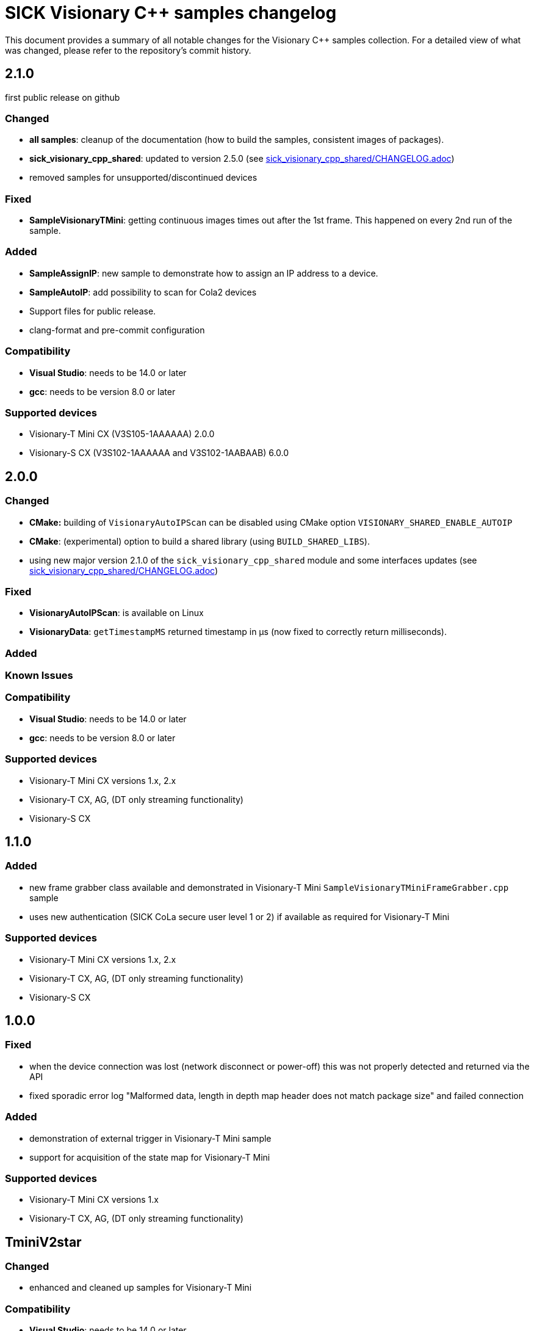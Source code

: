 = SICK Visionary C++ samples changelog

This document provides a summary of all notable changes for the Visionary C++ samples collection.
For a detailed view of what was changed, please refer to the repository's commit history.


== 2.1.0

first public release on github

=== Changed

* *all samples*: cleanup of the documentation (how to build the samples, consistent images of packages).
* *sick_visionary_cpp_shared*: updated to version 2.5.0 (see link:sick_visionary_cpp_shared/CHANGELOG.adoc[])
* removed samples for unsupported/discontinued devices

=== Fixed

* *SampleVisionaryTMini*: getting continuous images times out after the 1st frame. This happened on every 2nd run of the sample.

=== Added

* *SampleAssignIP*: new sample to demonstrate how to assign an IP address to a device.
* *SampleAutoIP*: add possibility to scan for Cola2 devices
* Support files for public release.
* clang-format and pre-commit configuration

=== Compatibility

* *Visual Studio*: needs to be 14.0 or later
* *gcc*: needs to be version 8.0 or later

=== Supported devices

* Visionary-T Mini CX (V3S105-1AAAAAA) 2.0.0
* Visionary-S CX (V3S102-1AAAAAA and V3S102-1AABAAB) 6.0.0


== 2.0.0

=== Changed

* *CMake:* building of `VisionaryAutoIPScan` can be disabled using CMake option `VISIONARY_SHARED_ENABLE_AUTOIP`
* *CMake*: (experimental) option to build a shared library (using `BUILD_SHARED_LIBS`).
* using new major version 2.1.0 of the `sick_visionary_cpp_shared` module and some interfaces updates (see link:sick_visionary_cpp_shared/CHANGELOG.adoc[])

=== Fixed

* *VisionaryAutoIPScan*: is available on Linux
* *VisionaryData*: `getTimestampMS` returned timestamp in µs (now fixed to correctly return milliseconds).

=== Added

=== Known Issues

=== Compatibility

* *Visual Studio*: needs to be 14.0 or later
* *gcc*: needs to be version 8.0 or later

=== Supported devices

* Visionary-T Mini CX versions 1.x, 2.x
* Visionary-T CX, AG, (DT only streaming functionality)
* Visionary-S CX


== 1.1.0

=== Added

* new frame grabber class available and demonstrated in Visionary-T Mini `SampleVisionaryTMiniFrameGrabber.cpp` sample
* uses new authentication (SICK CoLa secure user level 1 or 2) if available as required for Visionary-T Mini

=== Supported devices

* Visionary-T Mini CX versions 1.x, 2.x
* Visionary-T CX, AG, (DT only streaming functionality)
* Visionary-S CX


== 1.0.0

=== Fixed

* when the device connection was lost (network disconnect or power-off) this was not properly detected and returned via the API
* fixed sporadic error log "Malformed data, length in depth map header does not match package size" and failed connection

=== Added

* demonstration of external trigger in Visionary-T Mini sample
* support for acquisition of the state map for Visionary-T Mini

=== Supported devices

* Visionary-T Mini CX versions 1.x
* Visionary-T CX, AG, (DT only streaming functionality)


== TminiV2star

=== Changed

* enhanced and cleaned up samples for Visionary-T Mini

=== Compatibility

* *Visual Studio*: needs to be 14.0 or later
* *gcc*: needs to be version 6.0 or later


=== Supported devices

* Visionary-T Mini CX versions 1.x
* Visionary-T CX, AG, (DT only streaming functionality)
* Visionary-S CX


== TofCompactV1

=== Added

* initial (preliminary) samples for Visionary-T Mini

=== Compatibility

* *Visual Studio*: needs to be 14.0 or later
* *gcc*: needs to be version 6.0 or later


=== Supported devices

* Visionary-T Mini CX versions 1.x
* Visionary-T CX, AG, (DT only streaming functionality)
* Visionary-S CX


== v0.0.1

=== Added

* initial samples for Visionary-S, Visionary-T
* initial SICK AUtoIP scan sample


=== Compatibility

* *Visual Studio*: needs to be 10.0 or later
* *gcc*: needs to be version 6.0 or later


=== Supported devices

* Visionary-T CX, AG, (DT only streaming functionality)
* Visionary-S CX
